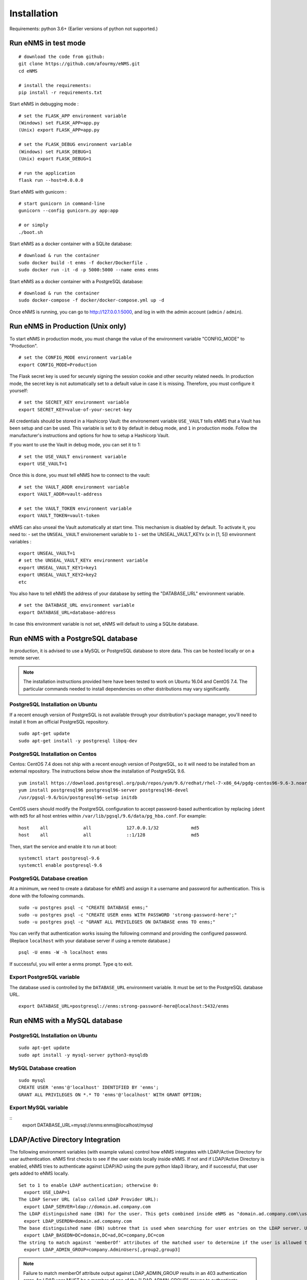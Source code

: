 ============
Installation
============

Requirements: python 3.6+
(Earlier versions of python not supported.)

Run eNMS in test mode
---------------------

::

 # download the code from github:
 git clone https://github.com/afourmy/eNMS.git
 cd eNMS

 # install the requirements:
 pip install -r requirements.txt

Start eNMS in debugging mode :

::

 # set the FLASK_APP environment variable
 (Windows) set FLASK_APP=app.py
 (Unix) export FLASK_APP=app.py

 # set the FLASK_DEBUG environment variable
 (Windows) set FLASK_DEBUG=1
 (Unix) export FLASK_DEBUG=1

 # run the application
 flask run --host=0.0.0.0

Start eNMS with gunicorn :

::

 # start gunicorn in command-line
 gunicorn --config gunicorn.py app:app

 # or simply
 ./boot.sh


Start eNMS as a docker container with a SQLite database:

::

 # download & run the container
 sudo docker build -t enms -f docker/Dockerfile .
 sudo docker run -it -d -p 5000:5000 --name enms enms

Start eNMS as a docker container with a PostgreSQL database:

::

 # download & run the container
 sudo docker-compose -f docker/docker-compose.yml up -d

Once eNMS is running, you can go to http://127.0.0.1:5000, and log in with the admin account (``admin`` / ``admin``).

Run eNMS in Production (Unix only)
----------------------------------

To start eNMS in production mode, you must change the value of the environment variable "CONFIG_MODE" to "Production".

::

 # set the CONFIG_MODE environment variable
 export CONFIG_MODE=Production

The Flask secret key is used for securely signing the session cookie and other security related needs.
In production mode, the secret key is not automatically set to a default value in case it is missing. Therefore, you must configure it yourself:

::

 # set the SECRET_KEY environment variable
 export SECRET_KEY=value-of-your-secret-key


All credentials should be stored in a Hashicorp Vault: the environement variable ``USE_VAULT`` tells eNMS that a Vault has been setup and can be used. This variable is set to ``0`` by default in debug mode, and ``1`` in production mode.
Follow the manufacturer's instructions and options for how to setup a Hashicorp Vault.

If you want to use the Vault in debug mode, you can set it to 1:
 
::

 # set the USE_VAULT environment variable
 export USE_VAULT=1

Once this is done, you must tell eNMS how to connect to the vault:

::

 # set the VAULT_ADDR environment variable
 export VAULT_ADDR=vault-address

 # set the VAULT_TOKEN environment variable
 export VAULT_TOKEN=vault-token

eNMS can also unseal the Vault automatically at start time.
This mechanism is disabled by default. To activate it, you need to:
- set the ``UNSEAL_VAULT`` environement variable to ``1``
- set the UNSEAL_VAULT_KEYx (``x`` in [1, 5]) environment variables :

::

 export UNSEAL_VAULT=1
 # set the UNSEAL_VAULT_KEYx environment variable
 export UNSEAL_VAULT_KEY1=key1
 export UNSEAL_VAULT_KEY2=key2
 etc

You also have to tell eNMS the address of your database by setting the "DATABASE_URL" environment variable.

::

 # set the DATABASE_URL environment variable
 export DATABASE_URL=database-address

In case this environment variable is not set, eNMS will default to using a SQLite database.

Run eNMS with a PostgreSQL database
-----------------------------------

In production, it is advised to use a MySQL or PostgreSQL database to store data. This can be hosted locally or on a remote server. 

.. note:: The installation instructions provided here have been tested to work on Ubuntu 16.04 and CentOS 7.4. The particular commands needed to install dependencies on other distributions may vary significantly.

PostgreSQL Installation on Ubuntu
*********************************

If a recent enough version of PostgreSQL is not available through your distribution's package manager, you'll need to install it from an official PostgreSQL repository.

::

 sudo apt-get update
 sudo apt-get install -y postgresql libpq-dev

PostgreSQL Installation on Centos
**********************

Centos: CentOS 7.4 does not ship with a recent enough version of PostgreSQL, so it will need to be installed from an external repository. The instructions below show the installation of PostgreSQL 9.6.

::

 yum install https://download.postgresql.org/pub/repos/yum/9.6/redhat/rhel-7-x86_64/pgdg-centos96-9.6-3.noarch.rpm
 yum install postgresql96 postgresql96-server postgresql96-devel
 /usr/pgsql-9.6/bin/postgresql96-setup initdb

CentOS users should modify the PostgreSQL configuration to accept password-based authentication by replacing ``ident`` with ``md5`` for all host entries within ``/var/lib/pgsql/9.6/data/pg_hba.conf``. For example:

::

 host    all             all             127.0.0.1/32            md5
 host    all             all             ::1/128                 md5

Then, start the service and enable it to run at boot:

::

 systemctl start postgresql-9.6
 systemctl enable postgresql-9.6

PostgreSQL Database creation
****************************

At a minimum, we need to create a database for eNMS and assign it a username and password for authentication. This is done with the following commands.

::

 sudo -u postgres psql -c "CREATE DATABASE enms;"
 sudo -u postgres psql -c "CREATE USER enms WITH PASSWORD 'strong-password-here';"
 sudo -u postgres psql -c "GRANT ALL PRIVILEGES ON DATABASE enms TO enms;"

You can verify that authentication works issuing the following command and providing the configured password. (Replace ``localhost`` with your database server if using a remote database.)

::

 psql -U enms -W -h localhost enms

If successful, you will enter a enms prompt. Type \q to exit.

Export PostgreSQL variable
**************************

The database used is controlled by the ``DATABASE_URL`` environment variable. It must be set to the PostgreSQL database URL.

::

 export DATABASE_URL=postgresql://enms:strong-password-here@localhost:5432/enms

Run eNMS with a MySQL database
------------------------------

PostgreSQL Installation on Ubuntu
*********************************

::

 sudo apt-get update
 sudo apt install -y mysql-server python3-mysqldb

MySQL Database creation
***********************

::

 sudo mysql
 CREATE USER 'enms'@'localhost' IDENTIFIED BY 'enms';
 GRANT ALL PRIVILEGES ON *.* TO 'enms'@'localhost' WITH GRANT OPTION;

Export MySQL variable
*********************

::
 export DATABASE_URL=mysql://enms:enms@localhost/mysql

LDAP/Active Directory Integration
---------------------------------

The following environment variables (with example values) control how eNMS integrates with LDAP/Active Directory for user authentication. eNMS first checks to see if the user exists locally inside eNMS. If not and if LDAP/Active Directory is enabled, eNMS tries to authenticate against LDAP/AD using the pure python ldap3 library, and if successful, that user gets added to eNMS locally.

::

  Set to 1 to enable LDAP authentication; otherwise 0:
    export USE_LDAP=1
  The LDAP Server URL (also called LDAP Provider URL):
    export LDAP_SERVER=ldap://domain.ad.company.com
  The LDAP distinguished name (DN) for the user. This gets combined inside eNMS as "domain.ad.company.com\\username" before being sent to the server.
    export LDAP_USERDN=domain.ad.company.com
  The base distinguished name (DN) subtree that is used when searching for user entries on the LDAP server. Use LDAP Data Interchange Format (LDIF) syntax for the entries.
    export LDAP_BASEDN=DC=domain,DC=ad,DC=company,DC=com
  The string to match against 'memberOf' attributes of the matched user to determine if the user is allowed to log in.
    export LDAP_ADMIN_GROUP=company.AdminUsers[,group2,group3]

.. note:: Failure to match memberOf attribute output against LDAP_ADMIN_GROUP results in an 403 authentication error. An LDAP user MUST be a member of one of the "LDAP_ADMIN_GROUP" groups to authenticate.
.. note:: Because eNMS saves the user credentials for LDAP and TACACS+ into the Vault, if a user's credentials expire due to password aging, that user needs to login to eNMS in order for the updated credentials to be replaced in Vault storage. In the event that jobs are already scheduled with User Credentials, these might fail if the credentials are not updated in eNMS.


GIT Integration
---------------

To enable sending device configs captured by configuration management, as well as service and workflow job logs, to GIT for revision control you will need to configure the following:

First, create two separate git projects in your repository. Assign a single GIT userid to have write access to both.

Additionally, the following commands need to be run to properly configure GIT in the eNMS environment. These commands populate ~/.gitconfig:

::

  git config --global user.name "git_username"
  git config --global user.email "git_username_email@company.com"
  git config --global push.default simple

Similarly, if your environment already has an SSH key created for other purposes, you will need to create a new SSH key to register with the GIT server:

::

  ssh-keygen -t rsa -f ~/.ssh/id_rsa.git

And to instruct SSH to use the new key when connecting with the GIT server, create an entry in ~/.ssh/config:

::

  Host git-server
    Hostname git-server.company.com
    IdentityFile ~/.ssh/id_rsa.git
    IdentitiesOnly yes

Additionally, the URLs of each of the GIT server repositories needs to be populated in the Administration Panel of the UI:
  - for the Automation repository to be able tp store the results of services and workflows in git.
  - for the Configurations repository to be able to store device configurations in git.

.. note:: When setting up new groups/projects in GitLab, know that the Master branch by default is protected, and unfortunately in the current version of GitLab, it will not show you that it is protected until a file is added to the repository first. A trick is to press the 'Add README' convenience button in the GitLab UI; this will add a file. Then go to repository, protected branches, and set access rights for Masters and Developers and click 'Unprotect'.


Default Examples
----------------

By default, eNMS will create a few examples of each type of object (devices, links, services, workflows...).
If you run eNMS in production, you might want to deactivate this.

To deactivate, set the ``CREATE_EXAMPLES`` environment variable to ``0``.

::

 export CREATE_EXAMPLES=0

Logging
-------

You can configure eNMS as well as Gunicorn log level with the following environment variables

::

  export LOG_LEVEL='CRITICAL'
  export GUNICORN_LOG_LEVEL='critical'
  export GUNICORN_ACCESS_LOG='None'

Migration, Backup, and Restore
------------------------------

The eNMS migration system handles exporting the complete database content into JSON files based on eNMS object types.
These migration files are used for migrating from one version of eNMS to the next version. They are also used for Backup and Restore of eNMS.
The migration system is accessed from the :guilabel:`Admin / Administration` or from the ReST API.
Device inventory data is included in the exported migration files, and new devices can be added by importing the Topology Spreadsheet, so these
mechanisms can work together to manage your data:

When creating a new instance of eNMS (backup instance, new version of eNMS):
  - Install eNMS; note that eNMS has an empty database when installed the first time
  - Run the :guilabel:`Admin / Administration / Migration` either from the UI or from the ReST API. Select 'Empty_database_before_import' = True, specify
    the location of the file to import, and select all object types to be imported: "User", "Device", "Link", "Pool", "Service", "Workflow", "WorkflowEdge", "Task"
  - Next, run the :guilabel:`Inventory/Import & Export/Import and Export Topology` and specify the Excel Spreadsheet to overlay
    new Device and topology data. Make sure not to select 'replace on import' to prevent overwriting the device data from the migration import.

When backing up eNMS, it is only necessary to perform :guilabel:`Admin / Administration / Migration` either from the UI or from the ReST API.
  - Select a directory name for storing the migration files into, and select all object types to Export
  - the Topology Export of device and link data from :guilabel:`Admin / Administration / Topology Import` and :guilabel:`Admin / Administration / Topology Export` is not needed for Backup.
    It is intended for sharing of device and link data.

Advanced: Migrating Services and Workflows to a new instance with a different inventory:
  - The migration files contain JSON representations of database relationships. Loading a mismatched set of migration files could result in database corruption, so be careful.
  - The Service and Workflow .yaml migration files also contain the list of devices that are selected for each job. If those devices do not exactly exist on the new instance,
    selected devices and pools need to be cleared on all services and workflows before exporting to files. This will allow those services and workflows to be migrated to the new instance.
  - Files needed to migrate: Service.yaml, Workflow.yaml, WorkflowEdge.yaml

If I only want to Import new devices or links to eNMS, perform import of the topology spreadsheet using :guilabel:`Admin / Administration / Topology Import and Export`.

Change the documentation base URL
---------------------------------

If you prefer to host your own version of the documentation, you can configure the ``DOCUMENTATION_URL`` environment variable.
By default, this variable is set to https://enms.readthedocs.io/en/latest/: it points to the online documentation.
